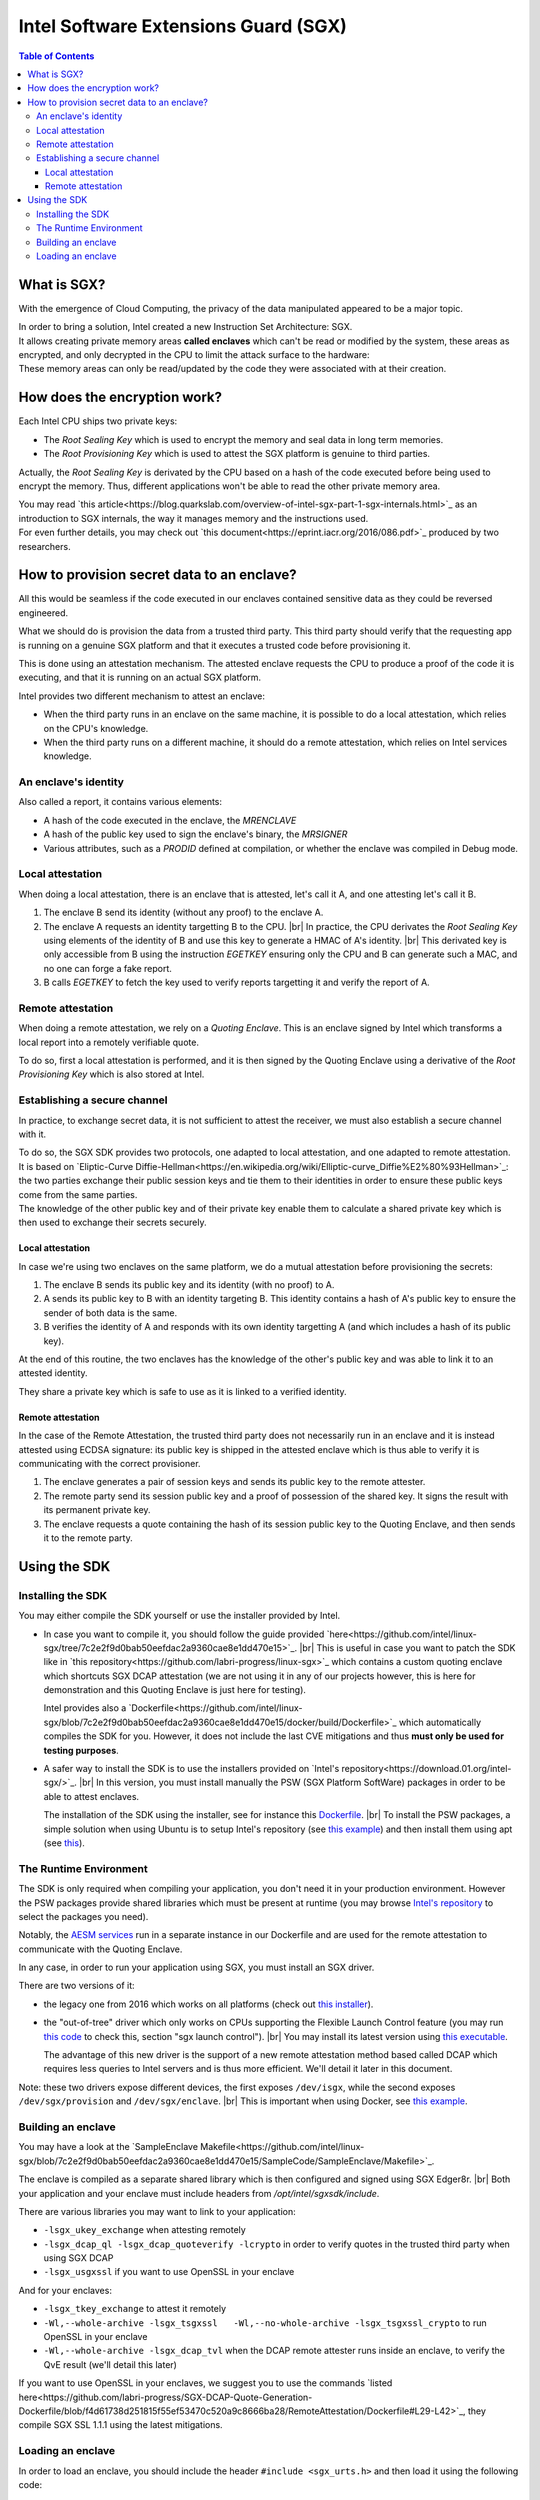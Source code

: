 *************************************
Intel Software Extensions Guard (SGX)
*************************************

.. |br| raw:: html

  <br/>

.. contents:: Table of Contents

What is SGX?
============

With the emergence of Cloud Computing, the privacy of the data manipulated appeared to be a
major topic.

| In order to bring a solution, Intel created a new Instruction Set Architecture: SGX.
| It allows creating private memory areas **called enclaves** which can't be read or modified by the system,
  these areas as encrypted, and only decrypted in the CPU to limit the attack surface to the hardware:

.. image:: graphs/1enclaves.svg
   :align: center
   :alt: Attack surface

| These memory areas can only be read/updated by the code they were associated with at their creation.

How does the encryption work?
=============================

Each Intel CPU ships two private keys:

- The *Root Sealing Key* which is used to encrypt the memory and seal data in long term memories.
- The *Root Provisioning Key* which is used to attest the SGX platform is genuine to third parties.

Actually, the *Root Sealing Key* is derivated by the CPU based on a hash of the code executed before being used to encrypt the memory.
Thus, different applications won't be able to read the other private memory area.

| You may read `this article<https://blog.quarkslab.com/overview-of-intel-sgx-part-1-sgx-internals.html>`_ as an
  introduction to SGX internals, the way it manages memory and the instructions used.
| For even further details, you may check out `this document<https://eprint.iacr.org/2016/086.pdf>`_ produced
  by two researchers.

How to provision secret data to an enclave?
===========================================

All this would be seamless if the code executed in our enclaves contained sensitive data
as they could be reversed engineered.

What we should do is provision the data from a trusted third party. This third party should
verify that the requesting app is running on a genuine SGX platform and that it executes
a trusted code before provisioning it.

This is done using an attestation mechanism. The attested enclave requests the CPU to produce a proof
of the code it is executing, and that it is running on an actual SGX platform.

.. image:: graphs/2certification.svg
   :align: center
   :alt: Attestation scheme

Intel provides two different mechanism to attest an enclave:

- When the third party runs in an enclave on the same machine, it is possible to do a local attestation, which relies on the CPU's knowledge.
- When the third party runs on a different machine, it should do a remote attestation, which relies on Intel services knowledge.

An enclave's identity
---------------------

Also called a report, it contains various elements:

- A hash of the code executed in the enclave, the *MRENCLAVE*
- A hash of the public key used to sign the enclave's binary, the *MRSIGNER*
- Various attributes, such as a *PRODID* defined at compilation, or whether the enclave was
  compiled in Debug mode.

Local attestation
-----------------

When doing a local attestation, there is an enclave that is attested, let's call it A, and one attesting let's call it B.

1. The enclave B send its identity (without any proof) to the enclave A.
2. The enclave A requests an identity targetting B to the CPU. |br|
   In practice, the CPU derivates the *Root Sealing Key* using elements of the identity of B and use this key
   to generate a HMAC of A's identity. |br|
   This derivated key is only accessible from B using the instruction *EGETKEY* ensuring only the CPU
   and B can generate such a MAC, and no one can forge a fake report.
3. B calls *EGETKEY* to fetch the key used to verify reports targetting it and verify the report of A.

Remote attestation
------------------

When doing a remote attestation, we rely on a *Quoting Enclave*. This is an enclave signed by Intel which transforms a local report into
a remotely verifiable quote.

To do so, first a local attestation is performed, and it is then signed by the Quoting Enclave using a derivative
of the *Root Provisioning Key* which is also stored at Intel.

Establishing a secure channel
-----------------------------

In practice, to exchange secret data, it is not sufficient to attest the receiver, we must also
establish a secure channel with it.

| To do so, the SGX SDK provides two protocols, one adapted to local attestation, and one adapted to remote attestation.
| It is based on `Eliptic-Curve Diffie-Hellman<https://en.wikipedia.org/wiki/Elliptic-curve_Diffie%E2%80%93Hellman>`_: the two
  parties exchange their public session keys and tie them to their identities in order to ensure these public keys
  come from the same parties.
| The knowledge of the other public key and of their private key enable them to calculate a shared private key which
  is then used to exchange their secrets securely.


Local attestation
^^^^^^^^^^^^^^^^^

In case we're using two enclaves on the same platform, we do a mutual attestation before provisioning the secrets:

1. The enclave B sends its public key and its identity (with no proof) to A.
2. A sends its public key to B with an identity targeting B. This identity contains a hash of A's public key
   to ensure the sender of both data is the same.
3. B verifies the identity of A and responds with its own identity targetting A (and which includes a hash of its public key).

At the end of this routine, the two enclaves has the knowledge of the other's public key and was able to link
it to an attested identity.

They share a private key which is safe to use as it is linked to a verified identity.


Remote attestation
^^^^^^^^^^^^^^^^^^

In the case of the Remote Attestation, the trusted third party does not necessarily run in an enclave
and it is instead attested using ECDSA signature: its public key is shipped in the attested enclave which
is thus able to verify it is communicating with the correct provisioner.

1. The enclave generates a pair of session keys and sends its public key to the remote attester.
2. The remote party send its session public key and a proof of possession of the shared key. It signs the result with its permanent private key.
3. The enclave requests a quote containing the hash of its session public key to the Quoting Enclave, and then sends it to the remote party.


Using the SDK
=============

Installing the SDK
------------------

You may either compile the SDK yourself or use the installer provided by Intel.

- In case you want to compile it, you should follow the guide provided `here<https://github.com/intel/linux-sgx/tree/7c2e2f9d0bab50eefdac2a9360cae8e1dd470e15>`_. |br|
  This is useful in case you want to patch the SDK like in `this repository<https://github.com/labri-progress/linux-sgx>`_ which contains a custom quoting enclave which
  shortcuts SGX DCAP attestation (we are not using it in any of our projects however, this is here for demonstration and this Quoting Enclave is just here for testing).

  Intel provides also a `Dockerfile<https://github.com/intel/linux-sgx/blob/7c2e2f9d0bab50eefdac2a9360cae8e1dd470e15/docker/build/Dockerfile>`_ which automatically compiles
  the SDK for you. However, it does not include the last CVE mitigations and thus **must only be used for testing purposes**.

- A safer way to install the SDK is to use the installers provided on `Intel's repository<https://download.01.org/intel-sgx/>`_. |br|
  In this version, you must install manually the PSW (SGX Platform SoftWare) packages in order to be able to attest enclaves.

  The installation of the SDK using the installer, see for instance this `Dockerfile <https://github.com/labri-progress/SGX-DCAP-Quote-Generation-Dockerfile/blob/f4d61738d251815f55ef53470c520a9c8666ba28/RemoteAttestation/Dockerfile#L12-L27>`_. |br|
  To install the PSW packages, a simple solution when using Ubuntu is to setup Intel's repository (see `this example <https://github.com/labri-progress/SGX-DCAP-Quote-Generation-Dockerfile/blob/f4d61738d251815f55ef53470c520a9c8666ba28/RemoteAttestation/Dockerfile#L7-L9>`_) and
  then install them using apt (see `this <https://github.com/labri-progress/SGX-DCAP-Quote-Generation-Dockerfile/blob/f4d61738d251815f55ef53470c520a9c8666ba28/RemoteAttestation/Dockerfile#L56-L59>`_).

The Runtime Environment
-----------------------

The SDK is only required when compiling your application, you don't need it in your production environment. However the PSW packages provide shared libraries which must be present at runtime (you may browse `Intel's repository <https://download.01.org/intel-sgx/sgx_repo/ubuntu>`_ to select the packages you need).

Notably, the `AESM services <https://github.com/labri-progress/SGX-DCAP-Quote-Generation-Dockerfile/blob/f4d61738d251815f55ef53470c520a9c8666ba28/RemoteAttestation/Dockerfile#L63-L75>`_ run in a separate instance in our Dockerfile and are used for the remote attestation to communicate with the Quoting Enclave.

In any case, in order to run your application using SGX, you must install an SGX driver.

There are two versions of it:

- the legacy one from 2016 which works on all platforms (check out `this installer <https://github.com/labri-progress/SGX-DCAP-Quote-Generation-Dockerfile/blob/f4d61738d251815f55ef53470c520a9c8666ba28/install_legacy_driver.sh>`_).
- the "out-of-tree" driver which only works on CPUs supporting the Flexible Launch Control feature (you may run `this code <https://github.com/ayeks/SGX-hardware/blob/master/test-sgx.c>`_ to check this, section "sgx launch control"). |br|
  You may install its latest version using `this executable <https://github.com/labri-progress/SGX-DCAP-Quote-Generation-Dockerfile/blob/f4d61738d251815f55ef53470c520a9c8666ba28/install_dcap_driver.sh>`_.

  The advantage of this new driver is the support of a new remote attestation method based called DCAP which requires less queries to Intel servers and is thus more efficient. We'll detail it later in this document.

Note: these two drivers expose different devices, the first exposes ``/dev/isgx``, while the second exposes ``/dev/sgx/provision`` and ``/dev/sgx/enclave``. |br|
This is important when using Docker, see `this example <https://github.com/labri-progress/SGX-DCAP-Quote-Generation-Dockerfile/blob/f4d61738d251815f55ef53470c520a9c8666ba28/RemoteAttestation/build_and_run_aesm.sh#L5-L9>`_.


Building an enclave
-------------------

You may have a look at the `SampleEnclave Makefile<https://github.com/intel/linux-sgx/blob/7c2e2f9d0bab50eefdac2a9360cae8e1dd470e15/SampleCode/SampleEnclave/Makefile>`_.

The enclave is compiled as a separate shared library which is then configured and signed using SGX Edger8r. |br|
Both your application and your enclave must include headers from `/opt/intel/sgxsdk/include`.

There are various libraries you may want to link to your application:

- ``-lsgx_ukey_exchange`` when attesting remotely
- ``-lsgx_dcap_ql -lsgx_dcap_quoteverify -lcrypto`` in order to verify quotes in the trusted third party when using SGX DCAP
- ``-lsgx_usgxssl`` if you want to use OpenSSL in your enclave

And for your enclaves:

- ``-lsgx_tkey_exchange`` to attest it remotely
- ``-Wl,--whole-archive -lsgx_tsgxssl	-Wl,--no-whole-archive -lsgx_tsgxssl_crypto`` to run OpenSSL in your enclave
- ``-Wl,--whole-archive -lsgx_dcap_tvl`` when the DCAP remote attester runs inside an enclave, to verify the QvE result (we'll detail this later)

If you want to use OpenSSL in your enclaves, we suggest you to use the commands `listed here<https://github.com/labri-progress/SGX-DCAP-Quote-Generation-Dockerfile/blob/f4d61738d251815f55ef53470c520a9c8666ba28/RemoteAttestation/Dockerfile#L29-L42>`_, they compile SGX SSL 1.1.1 using the latest mitigations.


Loading an enclave
------------------

In order to load an enclave, you should include the header ``#include <sgx_urts.h>`` and then load it using the following code:

.. code-block:: c++

    sgx_enclave_id_t eid = 0;
    sgx_launch_token_t token = { 0 };
  	int updated = 0;
    int debug = 1; // Change to 0 when using a production enclave

    sgx_status_t status = sgx_create_enclave("MyEnclave.signed.so", debug, &token, &updated, &eid, 0);
    if (status != SGX_SUCCESS) {
        printf("Enclave creation failed.\n");
        return 1;
    }
